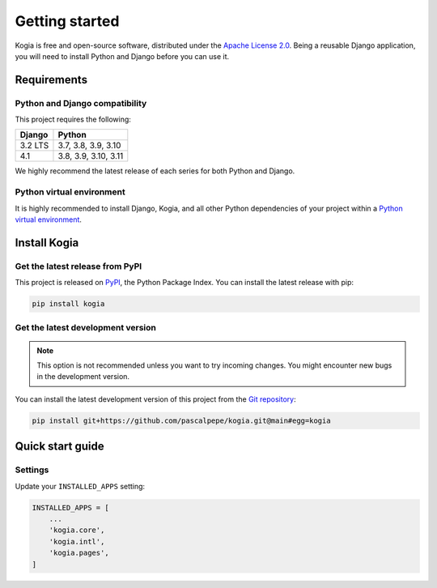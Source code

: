 ===============
Getting started
===============

Kogia is free and open-source software, distributed under
the `Apache License 2.0 <http://www.apache.org/licenses/LICENSE-2.0>`_.
Being a reusable Django application, you will need to install Python and
Django before you can use it.


Requirements
============

Python and Django compatibility
-------------------------------

This project requires the following:

======= ====================
Django  Python
======= ====================
3.2 LTS 3.7, 3.8, 3.9, 3.10
------- --------------------
4.1     3.8, 3.9, 3.10, 3.11
======= ====================

We highly recommend the latest release of each series for both Python and
Django.


Python virtual environment
--------------------------

It is highly recommended to install Django, Kogia, and all other Python
dependencies of your project within
a `Python virtual environment <https://docs.python.org/3/library/venv.html>`_.


Install Kogia
=============

Get the latest release from PyPI
--------------------------------

This project is released on `PyPI <https://pypi.org/project/kogia/>`_,
the Python Package Index. You can install the latest release with pip:

.. code-block:: bash

    pip install kogia


Get the latest development version
----------------------------------

.. note::

   This option is not recommended unless you want to try incoming changes. You might
   encounter new bugs in the development version.

You can install the latest development version of this project from
the `Git repository <https://github.com/pascalpepe/kogia>`_:

.. code-block:: bash

    pip install git+https://github.com/pascalpepe/kogia.git@main#egg=kogia


Quick start guide
=================

Settings
--------

Update your ``INSTALLED_APPS`` setting:

.. code-block:: python

    INSTALLED_APPS = [
        ...
        'kogia.core',
        'kogia.intl',
        'kogia.pages',
    ]
